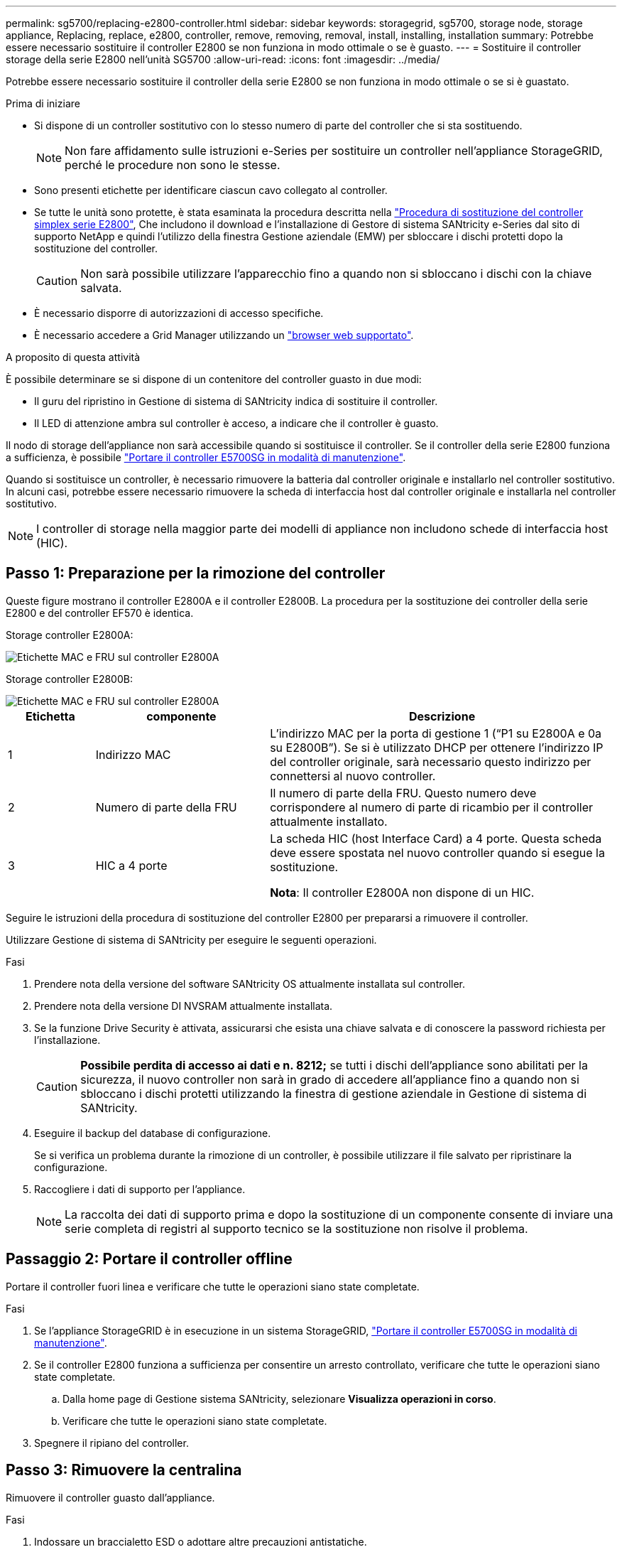 ---
permalink: sg5700/replacing-e2800-controller.html 
sidebar: sidebar 
keywords: storagegrid, sg5700, storage node, storage appliance, Replacing, replace, e2800, controller, remove, removing, removal, install, installing, installation 
summary: Potrebbe essere necessario sostituire il controller E2800 se non funziona in modo ottimale o se è guasto. 
---
= Sostituire il controller storage della serie E2800 nell'unità SG5700
:allow-uri-read: 
:icons: font
:imagesdir: ../media/


[role="lead"]
Potrebbe essere necessario sostituire il controller della serie E2800 se non funziona in modo ottimale o se si è guastato.

.Prima di iniziare
* Si dispone di un controller sostitutivo con lo stesso numero di parte del controller che si sta sostituendo.
+

NOTE: Non fare affidamento sulle istruzioni e-Series per sostituire un controller nell'appliance StorageGRID, perché le procedure non sono le stesse.

* Sono presenti etichette per identificare ciascun cavo collegato al controller.
* Se tutte le unità sono protette, è stata esaminata la procedura descritta nella https://docs.netapp.com/us-en/e-series/maintenance-e2800/controllers-simplex-supertask-task.html#step-1-prepare-to-replace-controller-simplex["Procedura di sostituzione del controller simplex serie E2800"^], Che includono il download e l'installazione di Gestore di sistema SANtricity e-Series dal sito di supporto NetApp e quindi l'utilizzo della finestra Gestione aziendale (EMW) per sbloccare i dischi protetti dopo la sostituzione del controller.
+

CAUTION: Non sarà possibile utilizzare l'apparecchio fino a quando non si sbloccano i dischi con la chiave salvata.

* È necessario disporre di autorizzazioni di accesso specifiche.
* È necessario accedere a Grid Manager utilizzando un https://docs.netapp.com/us-en/storagegrid-118/admin/web-browser-requirements.html["browser web supportato"^].


.A proposito di questa attività
È possibile determinare se si dispone di un contenitore del controller guasto in due modi:

* Il guru del ripristino in Gestione di sistema di SANtricity indica di sostituire il controller.
* Il LED di attenzione ambra sul controller è acceso, a indicare che il controller è guasto.


Il nodo di storage dell'appliance non sarà accessibile quando si sostituisce il controller. Se il controller della serie E2800 funziona a sufficienza, è possibile link:../commonhardware/placing-appliance-into-maintenance-mode.html["Portare il controller E5700SG in modalità di manutenzione"].

Quando si sostituisce un controller, è necessario rimuovere la batteria dal controller originale e installarlo nel controller sostitutivo. In alcuni casi, potrebbe essere necessario rimuovere la scheda di interfaccia host dal controller originale e installarla nel controller sostitutivo.


NOTE: I controller di storage nella maggior parte dei modelli di appliance non includono schede di interfaccia host (HIC).



== Passo 1: Preparazione per la rimozione del controller

Queste figure mostrano il controller E2800A e il controller E2800B. La procedura per la sostituzione dei controller della serie E2800 e del controller EF570 è identica.

Storage controller E2800A:

image::../media/e2800_labels_on_controller.gif[Etichette MAC e FRU sul controller E2800A]

Storage controller E2800B:

image::../media/e2800B_labels_on_controller.gif[Etichette MAC e FRU sul controller E2800A]

[cols="1a,2a,4a"]
|===
| Etichetta | componente | Descrizione 


 a| 
1
 a| 
Indirizzo MAC
 a| 
L'indirizzo MAC per la porta di gestione 1 ("`P1 su E2800A e 0a su E2800B`"). Se si è utilizzato DHCP per ottenere l'indirizzo IP del controller originale, sarà necessario questo indirizzo per connettersi al nuovo controller.



 a| 
2
 a| 
Numero di parte della FRU
 a| 
Il numero di parte della FRU. Questo numero deve corrispondere al numero di parte di ricambio per il controller attualmente installato.



 a| 
3
 a| 
HIC a 4 porte
 a| 
La scheda HIC (host Interface Card) a 4 porte. Questa scheda deve essere spostata nel nuovo controller quando si esegue la sostituzione.

*Nota*: Il controller E2800A non dispone di un HIC.

|===
Seguire le istruzioni della procedura di sostituzione del controller E2800 per prepararsi a rimuovere il controller.

Utilizzare Gestione di sistema di SANtricity per eseguire le seguenti operazioni.

.Fasi
. Prendere nota della versione del software SANtricity OS attualmente installata sul controller.
. Prendere nota della versione DI NVSRAM attualmente installata.
. Se la funzione Drive Security è attivata, assicurarsi che esista una chiave salvata e di conoscere la password richiesta per l'installazione.
+

CAUTION: *Possibile perdita di accesso ai dati e n. 8212;* se tutti i dischi dell'appliance sono abilitati per la sicurezza, il nuovo controller non sarà in grado di accedere all'appliance fino a quando non si sbloccano i dischi protetti utilizzando la finestra di gestione aziendale in Gestione di sistema di SANtricity.

. Eseguire il backup del database di configurazione.
+
Se si verifica un problema durante la rimozione di un controller, è possibile utilizzare il file salvato per ripristinare la configurazione.

. Raccogliere i dati di supporto per l'appliance.
+

NOTE: La raccolta dei dati di supporto prima e dopo la sostituzione di un componente consente di inviare una serie completa di registri al supporto tecnico se la sostituzione non risolve il problema.





== Passaggio 2: Portare il controller offline

Portare il controller fuori linea e verificare che tutte le operazioni siano state completate.

.Fasi
. Se l'appliance StorageGRID è in esecuzione in un sistema StorageGRID, link:../commonhardware/placing-appliance-into-maintenance-mode.html["Portare il controller E5700SG in modalità di manutenzione"].
. Se il controller E2800 funziona a sufficienza per consentire un arresto controllato, verificare che tutte le operazioni siano state completate.
+
.. Dalla home page di Gestione sistema SANtricity, selezionare *Visualizza operazioni in corso*.
.. Verificare che tutte le operazioni siano state completate.


. Spegnere il ripiano del controller.




== Passo 3: Rimuovere la centralina

Rimuovere il controller guasto dall'appliance.

.Fasi
. Indossare un braccialetto ESD o adottare altre precauzioni antistatiche.
. Etichettare i cavi, quindi scollegarli.
+

NOTE: Per evitare prestazioni degradate, non attorcigliare, piegare, pizzicare o salire sui cavi.

. Rilasciare il controller dall'apparecchio premendo il fermo sull'impugnatura della camma fino a rilasciarlo, quindi aprire l'impugnatura della camma verso destra.
. Estrarre il controller dall'apparecchio con due mani e la maniglia della camma.
+

CAUTION: Utilizzare sempre due mani per sostenere il peso del controller.

. Posizionare il controller su una superficie piana e priva di scariche elettrostatiche con il coperchio rimovibile rivolto verso l'alto.
. Rimuovere il coperchio premendo verso il basso il pulsante e facendo scorrere il coperchio verso l'esterno.




== Passo 4: Spostare la batteria sulla nuova centralina

Rimuovere la batteria dalla centralina guasta e installarla nella centralina sostitutiva.

.Fasi
. Verificare che il LED verde all'interno del controller (tra la batteria e i DIMM) sia spento.
+
Se questo LED verde è acceso, il controller sta ancora utilizzando l'alimentazione a batteria. Prima di rimuovere qualsiasi componente, è necessario attendere che il LED si spenga.

+
image::../media/e2800_internal_cache_active_led.gif[LED verde su E2800]

+
[cols="1a,2a"]
|===
| Elemento | Descrizione 


 a| 
1
 a| 
LED cache interna attiva



 a| 
2
 a| 
Batteria

|===
. Individuare il dispositivo di chiusura blu della batteria.
. Sganciare la batteria spingendo il dispositivo di chiusura verso il basso e allontanandolo dal controller.
+
image::../media/e2800_remove_battery.gif[Dispositivo di chiusura della batteria]

+
[cols="1a,2a"]
|===
| Elemento | Descrizione 


 a| 
1
 a| 
Dispositivo di chiusura a scatto della batteria



 a| 
2
 a| 
Batteria

|===
. Sollevare la batteria ed estrarla dal controller.
. Rimuovere il coperchio dal controller sostitutivo.
. Orientare il controller sostitutivo in modo che lo slot della batteria sia rivolto verso di sé.
. Inserire la batteria nel controller inclinandola leggermente verso il basso.
+
Inserire la flangia metallica nella parte anteriore della batteria nello slot sul fondo del controller e far scorrere la parte superiore della batteria sotto il piccolo perno di allineamento sul lato sinistro del controller.

. Spostare il dispositivo di chiusura della batteria verso l'alto per fissare la batteria.
+
Quando il dispositivo di chiusura scatta in posizione, la parte inferiore del dispositivo di chiusura si aggancia in uno slot metallico sul telaio.

. Capovolgere il controller per verificare che la batteria sia installata correttamente.
+

CAUTION: *Possibili danni all'hardware* -- la flangia metallica sulla parte anteriore della batteria deve essere inserita completamente nello slot del controller (come mostrato nella prima figura). Se la batteria non è installata correttamente (come mostrato nella seconda figura), la flangia metallica potrebbe entrare in contatto con la scheda del controller, causando danni.

+
** *Esatto -- la flangia metallica della batteria è completamente inserita nello slot del controller:*
+
image::../media/e2800_battery_flange_ok.gif[Flangia della batteria corretta]

** *Errato -- la flangia metallica della batteria non è inserita nello slot del controller:*
+
image::../media/e2800_battery_flange_not_ok.gif[Flangia della batteria non corretta]



. Riposizionare il coperchio del controller.




== Fase 5: Spostare l'HIC sulla nuova centralina, se necessario

Se la centralina guasta include un HIC, spostare l'HIC dalla centralina guasta alla centralina sostitutiva.

Un HIC separato viene utilizzato solo per il controller E2800B. L'HIC è montato sulla scheda del controller principale e include due connettori SPF.


NOTE: Le illustrazioni di questa procedura mostrano un HIC a 2 porte. L'HIC del controller potrebbe avere un numero di porte diverso.

[role="tabbed-block"]
====
.E2800A
--
Una centralina E2800A non dispone di un HIC.

Riposizionare il coperchio della centralina E2800A e passare a. <<step6_replace_controller,Fase 6: Sostituire la centralina>>

--
.E2800B
--
Spostare l'HIC dalla centralina E2800B guasta alla centralina sostitutiva.

.Fasi
. Rimuovere eventuali SFP dall'HIC.
. Utilizzando un cacciavite Phillips n. 1, rimuovere le viti che fissano la mascherina HIC al controller.
+
Sono presenti quattro viti: Una sulla parte superiore, una laterale e due sulla parte anteriore.

+
image::../media/28_dwg_e2800_hic_faceplace_screws_maint-e2800.png[Viti della piastra anteriore E2800]

. Rimuovere la piastra anteriore dell'HIC.
. Utilizzando le dita o un cacciavite Phillips, allentare le tre viti a testa zigrinata che fissano l'HIC alla scheda del controller.
. Scollegare con cautela l'HIC dalla scheda del controller sollevandola e facendola scorrere all'indietro.
+

CAUTION: Fare attenzione a non graffiare o urtare i componenti sul fondo dell'HIC o sulla parte superiore della scheda del controller.

+
image::../media/28_dwg_e2800_hic_thumbscrews_maint-e2800.png[Viti a testa zigrinata HIC E2800A]

+
[cols="1a,2a"]
|===
| Etichetta | Descrizione 


 a| 
1
 a| 
Scheda di interfaccia host



 a| 
2
 a| 
Viti a testa zigrinata

|===
. Posizionare l'HIC su una superficie priva di elettricità statica.
. Utilizzando un cacciavite Phillips n. 1, rimuovere le quattro viti che fissano la mascherina vuota al controller sostitutivo, quindi rimuovere la mascherina.
. Allineare le tre viti a testa zigrinata sull'HIC con i fori corrispondenti sul controller sostitutivo e allineare il connettore sulla parte inferiore dell'HIC con il connettore di interfaccia HIC sulla scheda del controller.
+
Fare attenzione a non graffiare o urtare i componenti sul fondo dell'HIC o sulla parte superiore della scheda del controller.

. Abbassare con cautela l'HIC in posizione e inserire il connettore HIC premendo delicatamente sull'HIC.
+

CAUTION: *Possibili danni all'apparecchiatura* -- fare attenzione a non stringere il connettore a nastro dorato dei LED del controller tra l'HIC e le viti a testa zigrinata.

+
image::../media/28_dwg_e2800_hic_thumbscrews_maint-e2800.gif[Viti HIC E2800A]

+
[cols="1a,2a"]
|===
| Etichetta | Descrizione 


 a| 
1
 a| 
Scheda di interfaccia host



 a| 
2
 a| 
Viti a testa zigrinata

|===
. Serrare manualmente le viti a testa zigrinata HIC.
+
Non utilizzare un cacciavite per evitare di serrare eccessivamente le viti.

. Utilizzando un cacciavite Phillips n. 1, fissare la mascherina HIC rimossa dal controller originale al nuovo controller con quattro viti.
+
image::../media/28_dwg_e2800_hic_faceplace_screws_maint-e2800.png[E2800A viti della mascherina]

. Reinstallare eventuali SFP rimossi nell'HIC.


--
====


== Fase 6: Sostituire la centralina

Installare la centralina sostitutiva e verificare che sia stata ricollegata alla griglia.

.Fasi
. Installare il controller sostitutivo nell'appliance.
+
.. Capovolgere il controller, in modo che il coperchio rimovibile sia rivolto verso il basso.
.. Con la maniglia della camma in posizione aperta, far scorrere il controller fino in fondo nell'apparecchio.
.. Spostare la maniglia della camma verso sinistra per bloccare il controller in posizione.
.. Sostituire i cavi e gli SFP.
.. Alimentazione sullo shelf del controller.
.. Attendere il riavvio del controller E2800. Verificare che il display a sette segmenti visualizzi uno stato di `99`.
.. Determinare come assegnare un indirizzo IP al controller sostitutivo.
+

NOTE: La procedura per assegnare un indirizzo IP al controller sostitutivo dipende dal fatto che la porta di gestione 1 sia collegata a una rete con un server DHCP e che tutti i dischi siano protetti.

+
Se la porta di gestione 1 è connessa a una rete con un server DHCP, il nuovo controller otterrà il proprio indirizzo IP dal server DHCP. Questo valore potrebbe essere diverso dall'indirizzo IP del controller originale.



. Se l'apparecchio utilizza dischi protetti, seguire le istruzioni della procedura di sostituzione del controller E2800 per importare la chiave di sicurezza del disco.
. Riportare l'apparecchio alla normale modalità operativa. Dal programma di installazione dell'appliance StorageGRID, selezionare *Avanzate* > *Riavvia controller*, quindi selezionare *Riavvia in StorageGRID*.
+
image::../media/reboot_controller_from_maintenance_mode.png[Riavviare il controller in modalità di manutenzione]

. Durante il riavvio, monitorare lo stato del nodo per determinare quando si è riconentrato nella griglia.
+
L'apparecchio si riavvia e si ricongiunge alla griglia. Questo processo può richiedere fino a 20 minuti.

. Verificare che il riavvio sia completo e che il nodo sia stato riconentrato nella griglia. In Grid Manager, verificare che la pagina Nodes (nodi) visualizzi uno stato normale (icona con segno di spunta verde) image:../media/icon_alert_green_checkmark.png["segno di spunta verde"] a sinistra del nome del nodo) per il nodo appliance, che indica che non sono attivi avvisi e che il nodo è connesso alla griglia.
+
image::../media/nodes_menu.png[Nodo appliance riconentrato in Grid]

. Da Gestore di sistema di SANtricity, verificare che il nuovo controller sia ottimale e raccogliere i dati di supporto.


Dopo aver sostituito il componente, restituire il componente guasto a NetApp, come descritto nelle istruzioni RMA fornite con il kit. Vedere https://mysupport.netapp.com/site/info/rma[" di restituzione della parte; sostituzioni"^] per ulteriori informazioni.
